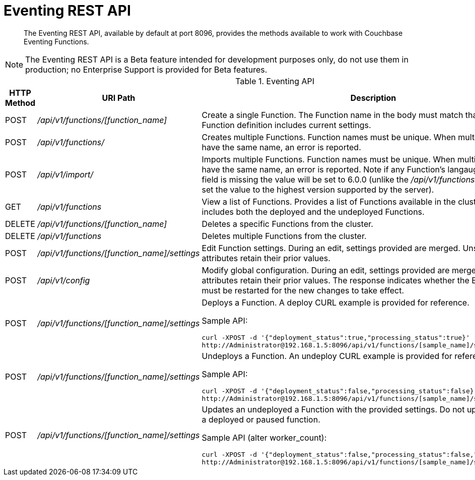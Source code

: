 = Eventing REST API

[abstract]
The Eventing REST API, available by default at port 8096, provides the methods available to work with Couchbase Eventing Functions.

NOTE: The Eventing REST API is a Beta feature intended for development purposes only, do not use them in production; no Enterprise Support is provided for Beta features.

.Eventing API
[cols="2,3,6"]
|===
| HTTP Method | *URI Path* | *Description*

| POST
| [.path]_/api/v1/functions/[function_name]_
| Create a single Function.
The Function name in the body must match that on the URL.
Function definition includes current settings.

| POST
| [.path]_/api/v1/functions/_
| Creates multiple Functions.
Function names must be unique.
When multiple Functions have the same name, an error is reported.

| POST
| [.path]_/api/v1/import/_
| Imports multiple Functions.
Function names must be unique.
When multiple Functions have the same name, an error is reported. Note if any Function's langauge_compatibility field is missing the value will be set to 6.0.0 (unlike the [.path]_/api/v1/functions_ above which will set the value to the highest version supported by the server).

| GET
| [.path]_/api/v1/functions_
| View a list of Functions.
Provides a list of Functions available in the cluster.
The list includes both the deployed and the undeployed Functions.

| DELETE
| [.path]_/api/v1/functions/[function_name]_
| Deletes a specific Functions from the cluster.

| DELETE
| [.path]_/api/v1/functions_
| Deletes multiple Functions from the cluster.

| POST
| [.path]_/api/v1/functions/[function_name]/settings_
| Edit Function settings.
During an edit, settings provided are merged.
Unspecified attributes retain their prior values.

| POST
| [.path]_/api/v1/config_
| Modify global configuration.
During an edit, settings provided are merged.
Unspecified attributes retain their prior values.
The response indicates whether the Eventing service must be restarted for the new changes to take effect.

| POST
| [.path]_/api/v1/functions/[function_name]/settings_
a|
Deploys a Function.
A deploy CURL example is provided for reference.

Sample API:

----
curl -XPOST -d '{"deployment_status":true,"processing_status":true}'
http://Administrator@192.168.1.5:8096/api/v1/functions/[sample_name]/settings
----

| POST
| [.path]_/api/v1/functions/[function_name]/settings_
a|
Undeploys a Function.
An undeploy CURL example is provided for reference.

Sample API:

----
curl -XPOST -d '{"deployment_status":false,"processing_status":false}'
http://Administrator@192.168.1.5:8096/api/v1/functions/[sample_name]/settings
----

| POST
| [.path]_/api/v1/functions/[function_name]/settings_
a| 
Updates an undeployed a Function with the provided settings. Do not update settings for a deployed or paused function.

Sample API (alter worker_count):

----
curl -XPOST -d '{"deployment_status":false,"processing_status":false,"worker_count":6}'
http://Administrator@192.168.1.5:8096/api/v1/functions/[sample_name]/settings
----
|===
